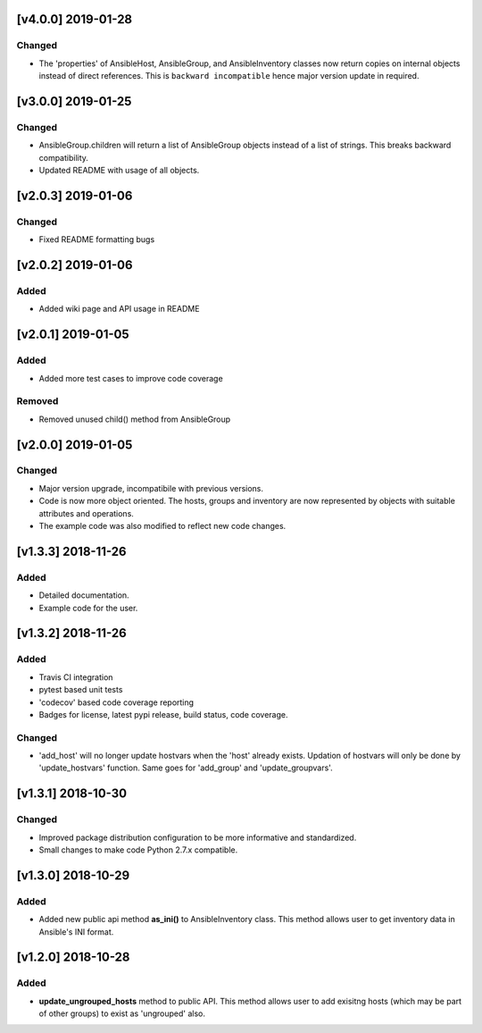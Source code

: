 [v4.0.0] 2019-01-28
===================

Changed
-------
* The 'properties' of AnsibleHost, AnsibleGroup, and AnsibleInventory classes now return copies on internal objects instead of direct references. This is ``backward incompatible`` hence major version update in required.

[v3.0.0] 2019-01-25
===================

Changed
-------
* AnsibleGroup.children will return a list of AnsibleGroup objects instead of a list of strings. This breaks backward compatibility.
* Updated README with usage of all objects.

[v2.0.3] 2019-01-06
===================

Changed
-------
* Fixed README formatting bugs


[v2.0.2] 2019-01-06
===================

Added
-----
* Added wiki page and API usage in README


[v2.0.1] 2019-01-05
===================

Added
-----
* Added more test cases to improve code coverage

Removed
-------
* Removed unused child() method from AnsibleGroup


[v2.0.0] 2019-01-05
===================

Changed
-------
* Major version upgrade, incompatibile with previous versions.
* Code is now more object oriented. The hosts, groups and inventory are
  now represented by objects with suitable attributes and operations.
* The example code was also modified to reflect new code changes.


[v1.3.3] 2018-11-26
===================

Added
-----
* Detailed documentation.
* Example code for the user.


[v1.3.2] 2018-11-26
===================

Added
-----
* Travis CI integration
* pytest based unit tests
* 'codecov' based code coverage reporting
* Badges for license, latest pypi release, build status, code coverage.

Changed
-------
* 'add_host' will no longer update hostvars when the 'host' already exists. Updation of hostvars will only be done by 'update_hostvars' function. Same goes for 'add_group' and 'update_groupvars'.


[v1.3.1] 2018-10-30
===================

Changed
-------
* Improved package distribution configuration to be more informative and standardized.
* Small changes to make code Python 2.7.x compatible.


[v1.3.0] 2018-10-29
===================

Added
-----
* Added new public api method **as_ini()** to AnsibleInventory class. This method allows user to get inventory data in Ansible's INI format.


[v1.2.0] 2018-10-28
===================

Added
-----
* **update_ungrouped_hosts** method to public API. This method allows user to add exisitng hosts (which may be part of other groups) to exist as 'ungrouped' also.

